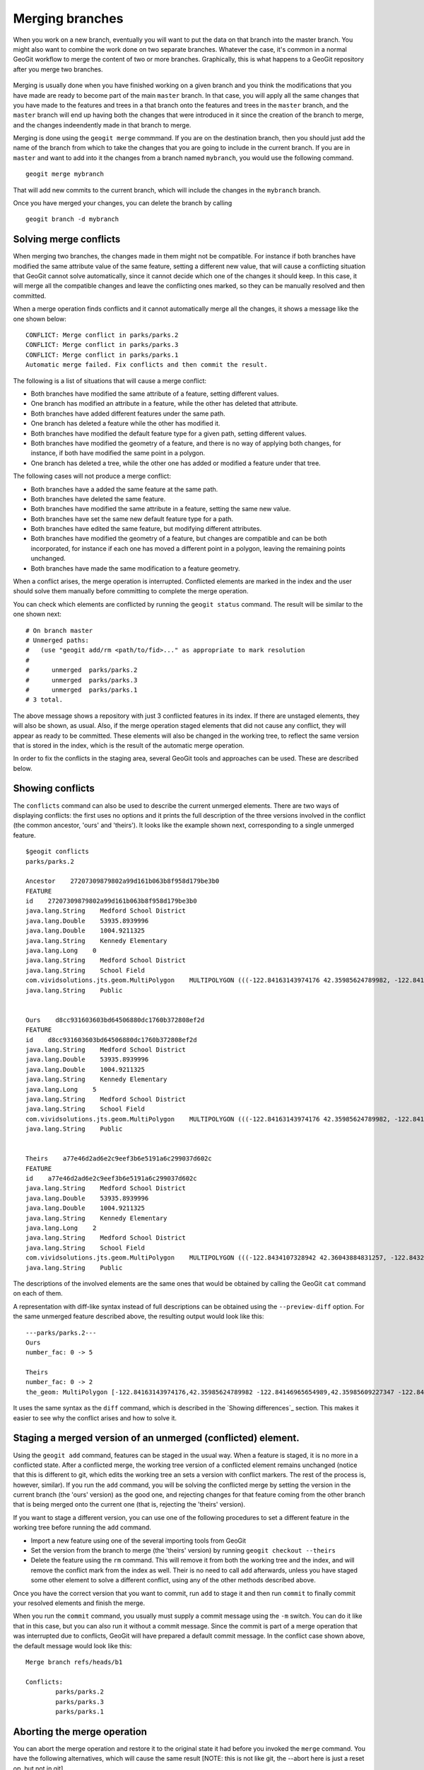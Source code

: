 Merging branches
=================

When you work on a new branch, eventually you will want to put the data on that branch into the master branch. You might also want to combine the work done on two separate branches. Whatever the case, it's common in a normal GeoGit workflow to merge the content of two or more branches. Graphically, this is what happens to a GeoGit repository after you merge two branches.

.. figure:: merge.png


Merging is usually done when you have finished working on a given branch and you think the modifications that you have made are ready to become part of the main ``master`` branch. In that case, you will apply all the same changes that you have made to the features and trees in a that branch onto the features and trees in the ``master`` branch, and the ``master`` branch will end up having both the changes that were introduced in it since the creation of the branch to merge, and the changes indeendently made in that branch to merge.

Merging is done using the ``geogit merge`` commmand. If you are on the destination branch, then you should just add the name of the branch from which to take the changes that you are going to include in the current branch. If you are in ``master`` and want to add into it the changes from a branch named ``mybranch``, you would use the following command.

::

	geogit merge mybranch

That will add new commits to the current branch, which will include the changes in the ``mybranch`` branch.

Once you have merged your changes, you can delete the branch by calling

::

	geogit branch -d mybranch


Solving merge conflicts
-------------------------

When merging two branches, the changes made in them might not be compatible. For instance if both branches have modified the same attribute value of the same feature, setting a different new value, that will cause a conflicting situation that GeoGit cannot solve automatically, since it cannot decide which one of the changes it should keep. In this case, it will merge all the compatible changes and leave the conflicting ones marked, so they can be manually resolved and then committed.

When a merge operation finds conflicts and it cannot automatically merge all the changes, it shows a message like the one shown below:

::

	CONFLICT: Merge conflict in parks/parks.2
	CONFLICT: Merge conflict in parks/parks.3
	CONFLICT: Merge conflict in parks/parks.1
	Automatic merge failed. Fix conflicts and then commit the result.

The following is a list of situations that will cause a merge conflict:

- Both branches have modified the same attribute of a feature, setting different values.
- One branch has modified an attribute in a feature, while the other has deleted that attribute.
- Both branches have added different features under the same path.
- One branch has deleted a feature while the other has modified it.
- Both branches have modified the default feature type for a given path, setting different values.
- Both branches have modified the geometry of a feature, and there is no way of applying both changes, for instance, if both have modified the same point in a polygon.
- One branch has deleted a tree, while the other one has added or modified a feature under that tree.


The following cases will not produce a merge conflict:

- Both branches have a added the same feature at the same path.
- Both branches have deleted the same feature.
- Both branches have modified the same attribute in a feature, setting the same new value.
- Both branches have set the same new default feature type for a path.
- Both branches have edited the same feature, but modifying different attributes.
- Both branches have modified the geometry of a feature, but changes are compatible and can be both incorporated, for instance if each one has moved a different point in a polygon, leaving the remaining points unchanged.
- Both branches have made the same modification to a feature geometry.
	
When a conflict arises, the merge operation is interrupted. Conflicted elements are marked in the index and the user should solve them manually before committing to complete the merge operation.

You can check which elements are conflicted by running the ``geogit status`` command. The result will be similar to the one shown next:

::

	# On branch master
	# Unmerged paths:
	#   (use "geogit add/rm <path/to/fid>..." as appropriate to mark resolution
	#
	#      unmerged  parks/parks.2
	#      unmerged  parks/parks.3
	#      unmerged  parks/parks.1
	# 3 total.

The above message shows a repository with just 3 conflicted features in its index. If there are unstaged elements, they will also be shown, as usual. Also, if the merge operation staged elements that did not cause any conflict, they will appear as ready to be committed. These elements will also be changed in the working tree, to reflect the same version that is stored in the index, which is the result of the automatic merge operation.

In order to fix the conflicts in the staging area, several GeoGit tools and approaches can be used. These are described below.

Showing conflicts
------------------

The ``conflicts`` command can also be used to describe the current unmerged elements. There are two ways of displaying conflicts: the first uses no options and it prints the full description of the three versions involved in the conflict (the common ancestor, 'ours' and 'theirs'). It looks like the example shown next, corresponding to a single unmerged feature.

::
	
	$geogit conflicts
	parks/parks.2

	Ancestor    27207309879802a99d161b063b8f958d179be3b0
	FEATURE
	id    27207309879802a99d161b063b8f958d179be3b0
	java.lang.String    Medford School District
	java.lang.Double    53935.8939996
	java.lang.Double    1004.9211325
	java.lang.String    Kennedy Elementary
	java.lang.Long    0
	java.lang.String    Medford School District
	java.lang.String    School Field
	com.vividsolutions.jts.geom.MultiPolygon    MULTIPOLYGON (((-122.84163143974176 42.35985624789982, -122.84146965654989 42.35985609227347, -122.84117673733482 42.35985565827537, -122.8409230724077 42.35985528171881, -122.84062434545373 42.35985483812396, -122.84034728245699 42.35985442523742, -122.8403468719201 42.35943411552068, -122.84163015984652 42.35942328456196, -122.8416300075414 42.359625066567794, -122.84163143974176 42.35985624789982)))
	java.lang.String    Public


	Ours    d8cc931603603bd64506880dc1760b372808ef2d
	FEATURE
	id    d8cc931603603bd64506880dc1760b372808ef2d
	java.lang.String    Medford School District
	java.lang.Double    53935.8939996
	java.lang.Double    1004.9211325
	java.lang.String    Kennedy Elementary
	java.lang.Long    5
	java.lang.String    Medford School District
	java.lang.String    School Field
	com.vividsolutions.jts.geom.MultiPolygon    MULTIPOLYGON (((-122.84163143974176 42.35985624789982, -122.84146965654989 42.35985609227347, -122.84117673733482 42.35985565827537, -122.8409230724077 42.35985528171881, -122.84062434545373 42.35985483812396, -122.84034728245699 42.35985442523742, -122.8403468719201 42.35943411552068, -122.84163015984652 42.35942328456196, -122.8416300075414 42.359625066567794, -122.84163143974176 42.35985624789982)))
	java.lang.String    Public


	Theirs    a77e46d2ad6e2c9eef3b6e5191a6c299037d602c
	FEATURE
	id    a77e46d2ad6e2c9eef3b6e5191a6c299037d602c
	java.lang.String    Medford School District
	java.lang.Double    53935.8939996
	java.lang.Double    1004.9211325
	java.lang.String    Kennedy Elementary
	java.lang.Long    2
	java.lang.String    Medford School District
	java.lang.String    School Field
	com.vividsolutions.jts.geom.MultiPolygon    MULTIPOLYGON (((-122.8434107328942 42.36043884831257, -122.84324894970233 42.360438692686216, -122.84295603048726 42.36043825868812, -122.84270236556014 42.360437882131556, -122.84240363860617 42.36043743853671, -122.84212657560943 42.36043702565017, -122.84212616507254 42.360016715933426, -122.84340945299896 42.36000588497471, -122.84340930069384 42.36020766698054, -122.8434107328942 42.36043884831257)))
	java.lang.String    Public

The descriptions of the involved elements are the same ones that would be obtained by calling the GeoGit ``cat`` command on each of them.

A representation with diff-like syntax instead of full descriptions can be obtained using the ``--preview-diff`` option. For the same unmerged feature described above, the resulting output would look like this:

::

	---parks/parks.2---
	Ours
	number_fac: 0 -> 5

	Theirs
	number_fac: 0 -> 2
	the_geom: MultiPolygon [-122.84163143974176,42.35985624789982 -122.84146965654989,42.35985609227347 -122.84117673733482,42.35985565827537 -122.8409230724077,42.35985528171881 -122.84062434545373,42.35985483812396 -122.84034728245699,42.35985442523742 -122.8403468719201,42.35943411552068 -122.84163015984652,42.35942328456196 -122.8416300075414,42.359625066567794 -122.84163143974176,42.35985624789982] (-122.8434107328942,42.36043884831257 -122.84324894970233,42.360438692686216 -122.84295603048726,42.36043825868812 -122.84270236556014,42.360437882131556 -122.84240363860617,42.36043743853671 -122.84212657560943,42.36043702565017 -122.84212616507254,42.360016715933426 -122.84340945299896,42.36000588497471 -122.84340930069384,42.36020766698054 -122.8434107328942,42.36043884831257)

It uses the same syntax as the ``diff`` command, which is described in the `Showing differences`_  section. This makes it easier to see why the conflict arises and how to solve it.


Staging a merged version of an unmerged (conflicted) element. 
-------------------------------------------------------------

Using the ``geogit add`` command, features can be staged in the usual way. When a feature is staged, it is no more in a conflicted state. After a conflicted merge, the working tree version of a conflicted element remains unchanged (notice that this is different to git, which edits the working tree an sets a version with conflict markers. The rest of the process is, however, similar). If you run the ``add`` command, you will be solving the conflicted merge by setting the version in the current branch (the 'ours' version) as the good one, and rejecting changes for that feature coming from the other branch that is being merged onto the current one (that is, rejecting the 'theirs' version).

If you want to stage a different version, you can use one of the following procedures to set a different feature in the working tree before running the ``add`` command.

- Import a new feature using one of the several importing tools from GeoGit
- Set the version from the branch to merge (the 'theirs' version) by running ``geogit checkout --theirs``
- Delete the feature using the ``rm`` command. This will remove it from both the working tree and the index, and will remove the conflict mark from the index as well. Their is no need to call ``add`` afterwards, unless you have staged some other element to solve a different conflict, using any of the other methods described above.

Once you have the correct version that you want to commit, run ``add`` to stage it and then run ``commit`` to finally commit your resolved elements and finish the merge.

When you run the ``commit`` command, you usually must supply a commit message using the ``-m`` switch. You can do it like that in this case, but you can also run it without a commit message. Since the commit is part of a merge operation that was interrupted due to conflicts, GeoGit will have prepared a default commit message. In the conflict case shown above, the default message would look like this:

::

	Merge branch refs/heads/b1

	Conflicts:
		parks/parks.2
		parks/parks.3
		parks/parks.1


Aborting the merge operation
-----------------------------

You can abort the merge operation and restore it to the original state it had before you invoked the ``merge`` command. You have the following alternatives, which will cause the same result [NOTE: this is not like git, the --abort here is just a reset op, but not in git]

- ``geogit reset --hard ORIG_HEAD``
- ``geogit merge --abort``


Solving using the merge tool
------------------------------

The most practical way to solve the merge conflicts is using the merge tool.

[To Be Written]

